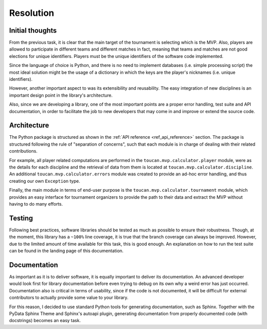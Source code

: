 Resolution
##########

Initial thoughts
================

From the previous task, it is clear that the main target of the tournament is
selecting which is the MVP. Also, players are allowed to participate in different
teams and different matches in fact, meaning that teams and matches are not good
elections for unique identifiers. Players must be the unique identifiers of the
software code implemented.

Since the language of choice is Python, and there is no need to implement databases
(i.e. simple processing script) the most ideal solution might be the usage of a
dictionary in which the keys are the player's nicknames (i.e. unique identifiers).

However, another important aspect to was its extensibility and reusability. The
easy integration of new disciplines is an important design point in the library's
architecture.

Also, since we are developing a library, one of the most important points are
a proper error handling, test suite and API documentation, in order to facilitate
the job to new developers that may come in and improve or extend the source code.

Architecture
============

The Python package is structured as shown in the :ref:`API reference <ref_api_reference>`
section. The package is structured following the rule of "separation of concerns",
such that each module is in charge of dealing with their related contributions.

For example, all player related computations are performed in the
``toucan.mvp.calculator.player`` module, were as the details for each discipline
and the retrieval of data from them is located at ``toucan.mvp.calculator.discipline``.
An additional ``toucan.mvp.calculator.errors`` module was created to provide an
ad-hoc error handling, and thus creating our own ``Exception`` type.

Finally, the main module in terms of end-user purpose is the
``toucan.mvp.calculator.tournament`` module, which provides an easy interface for
tournament organizers to provide the path to their data and extract the
MVP without having to do many efforts.

Testing
=======

Following best practices, software libraries should be tested as much as possible to
ensure their robustness. Though, at the moment, this library has a ``~100%`` line coverage,
it is true that the branch coverage can always be improved. However, due to the limited
amount of time available for this task, this is good enough. An explanation on how
to run the test suite can be found in the landing page of this documentation.

Documentation
=============

As important as it is to deliver software, it is equally important to deliver its documentation.
An advanced developer would look first for library documentation before even
trying to debug on its own why a weird error has just occurred. Documentation also
is critical in terms of usability, since if the code is not documented, it will be difficult
for external contributors to actually provide some value to your library.

For this reason, I decided to use standard Python tools for generating documentation,
such as Sphinx. Together with the PyData Sphinx Theme and Sphinx's autoapi plugin,
generating documentation from properly documented code (with docstrings) becomes an easy task.
